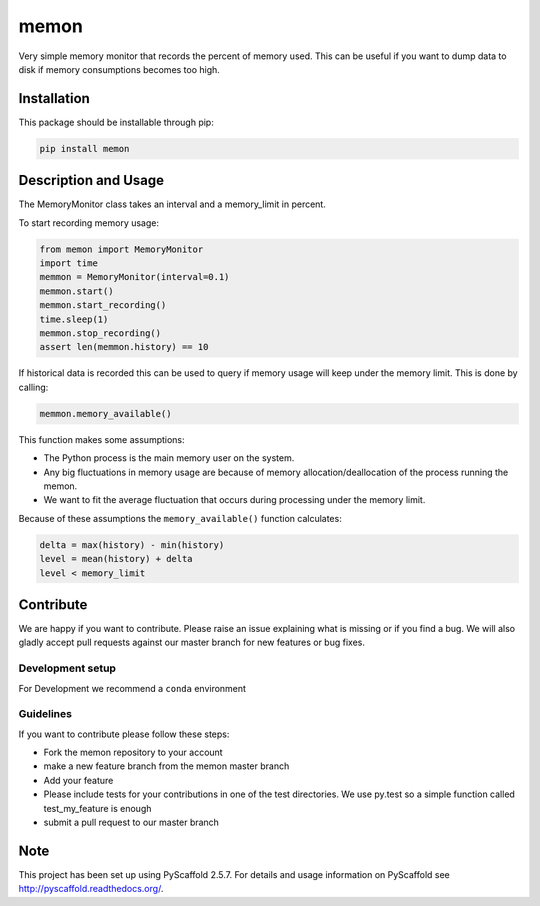 =====
memon
=====

.. image:: https://travis-ci.org/TUW-GEO/memon.svg?branch=master
    :target: https://travis-ci.org/TUW-GEO/memon

.. image:: https://coveralls.io/repos/github/TUW-GEO/memon/badge.svg?branch=master
    :target: https://coveralls.io/github/TUW-GEO/memon?branch=master

.. image:: https://badge.fury.io/py/memon.svg
    :target: https://badge.fury.io/py/memon

Very simple memory monitor that records the percent of memory used. This can be
useful if you want to dump data to disk if memory consumptions becomes too high.

Installation
============

This package should be installable through pip:

.. code::

    pip install memon

Description and Usage
=====================

The MemoryMonitor class takes an interval and a memory_limit in percent.

To start recording memory usage:

.. code::

    from memon import MemoryMonitor
    import time
    memmon = MemoryMonitor(interval=0.1)
    memmon.start()
    memmon.start_recording()
    time.sleep(1)
    memmon.stop_recording()
    assert len(memmon.history) == 10

If historical data is recorded this can be used to query if memory usage will
keep under the memory limit. This is done by calling:

.. code::

    memmon.memory_available()

This function makes some assumptions:

- The Python process is the main memory user on the system.
- Any big fluctuations in memory usage are because of memory
  allocation/deallocation of the process running the memon.
- We want to fit the average fluctuation that occurs during processing under the
  memory limit.

Because of these assumptions the ``memory_available()`` function calculates:

.. code::

   delta = max(history) - min(history)
   level = mean(history) + delta
   level < memory_limit

Contribute
==========

We are happy if you want to contribute. Please raise an issue explaining what
is missing or if you find a bug. We will also gladly accept pull requests
against our master branch for new features or bug fixes.

Development setup
-----------------

For Development we recommend a ``conda`` environment

Guidelines
----------

If you want to contribute please follow these steps:

- Fork the memon repository to your account
- make a new feature branch from the memon master branch
- Add your feature
- Please include tests for your contributions in one of the test directories.
  We use py.test so a simple function called test_my_feature is enough
- submit a pull request to our master branch

Note
====

This project has been set up using PyScaffold 2.5.7. For details and usage
information on PyScaffold see http://pyscaffold.readthedocs.org/.
